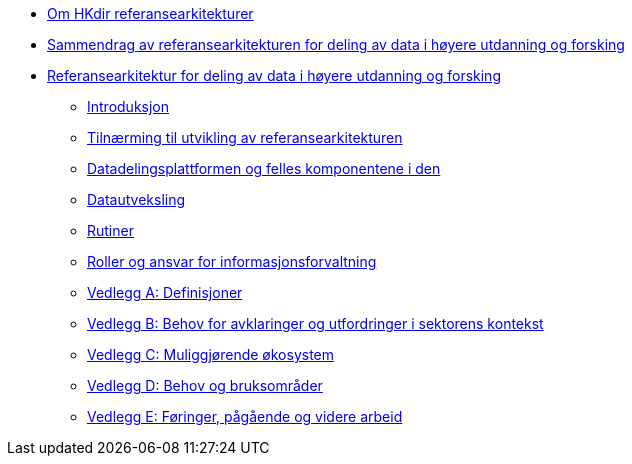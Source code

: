 :lang: no
// include::architecture-repository:common:partial$commonincludes.adoc[]

// :lang: no ------------>
ifeval::["{lang}" == "no"]

//* xref:index.adoc[Om HKdir referansearkitekturer]
* xref:index.adoc[Om HKdir referansearkitekturer]

* xref:main@unit-ra:unit-ra-datadeling-sammendrag:page$Sammendrag.adoc[Sammendrag av referansearkitekturen for deling av data i høyere utdanning og forsking]
* xref:main@unit-ra:Bøker:page$Referansearkitektur for deling av data i høyere utdanning og forsking.adoc[Referansearkitektur for deling av data i høyere utdanning og forsking]

** xref:main@unit-ra:unit-ra-datadeling-introduksjon:page$Introduksjon.adoc[Introduksjon]
** xref:main@unit-ra:unit-ra-datadeling-tilnærming:page$Tilnærming til utvikling av referansearkitekturen.adoc[Tilnærming til utvikling av referansearkitekturen]
** xref:main@unit-ra:unit-ra-datadeling-målarkitekturen:page$Datadelingsplattformen og felles komponentene i den.adoc[Datadelingsplattformen og felles komponentene i den]
** xref:main@unit-ra:unit-ra-datadeling-datautveksling:page$Datautveksling.adoc[Datautveksling]
** xref:main@unit-ra:unit-ra-datadeling-rutiner:page$Rutiner.adoc[Rutiner]
** xref:main@unit-ra:unit-ra-datadeling-roller:page$Roller og ansvar for informasjonsforvaltning.adoc[Roller og ansvar for informasjonsforvaltning]
** xref:main@unit-ra:unit-ra-datadeling-vedlegg-a:page$Vedlegg A; Definisjoner.adoc[Vedlegg A: Definisjoner]
** xref:main@unit-ra:unit-ra-datadeling-vedlegg-b:page$Vedlegg B; Behov for avklaringer og utfordringer i sektorens kontekst.adoc[Vedlegg B: Behov for avklaringer og utfordringer i sektorens kontekst]
** xref:main@unit-ra:unit-ra-datadeling-vedlegg-c:page$Vedlegg C; Muliggjørende økosystem.adoc[Vedlegg C: Muliggjørende økosystem]
** xref:main@unit-ra:unit-ra-datadeling-vedlegg-d:page$Vedlegg D; Behov og bruksområder.adoc[Vedlegg D: Behov og bruksområder]
** xref:main@unit-ra:unit-ra-datadeling-vedlegg-e:page$Vedlegg E; Føringer, pågående og videre arbeid.adoc[Vedlegg E: Føringer, pågående og videre arbeid]

endif::[]
// :lang: no <-----------
 


// :lang: en ------------>
ifeval::["{lang}" == "en"]

* xref:index.adoc[About unit-ra]

** xref:index.adoc[Welcome]

endif::[]
// :lang: en <-----------

